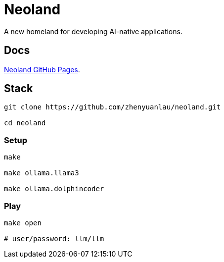 = Neoland 

A new homeland for developing AI-native applications.

== Docs

link:https://zhenyuanlau.github.io/neoland/neoland/index.html[Neoland GitHub Pages].

== Stack

[source, shell]

------
git clone https://github.com/zhenyuanlau/neoland.git

cd neoland
------

=== Setup

[source, shell]

----
make

make ollama.llama3

make ollama.dolphincoder
----

=== Play

[source, shell]
------
make open

# user/password: llm/llm
------

